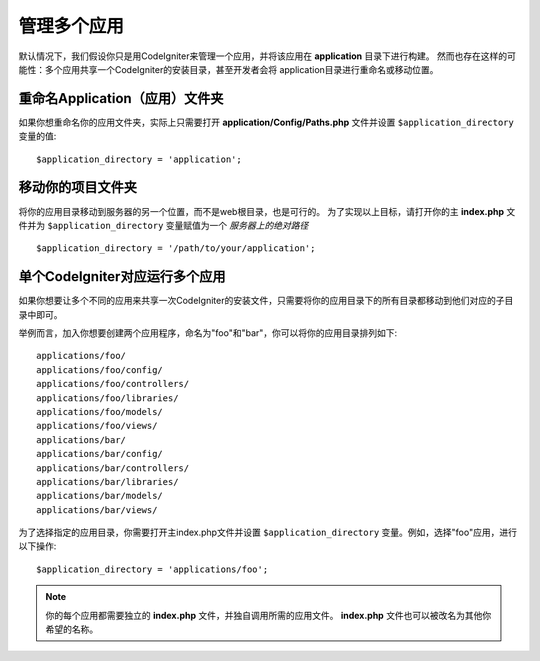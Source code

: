##########################
管理多个应用
##########################

默认情况下，我们假设你只是用CodeIgniter来管理一个应用，并将该应用在 **application** 目录下进行构建。
然而也存在这样的可能性：多个应用共享一个CodeIgniter的安装目录，甚至开发者会将 application目录进行重命名或移动位置。

重命名Application（应用）文件夹
==================================

如果你想重命名你的应用文件夹，实际上只需要打开 **application/Config/Paths.php** 文件并设置 ``$application_directory`` 变量的值::

	$application_directory = 'application';

移动你的项目文件夹
=====================================

将你的应用目录移动到服务器的另一个位置，而不是web根目录，也是可行的。
为了实现以上目标，请打开你的主 **index.php** 文件并为 ``$application_directory`` 变量赋值为一个 *服务器上的绝对路径* ::

	$application_directory = '/path/to/your/application';

单个CodeIgniter对应运行多个应用
===============================================================

如果你想要让多个不同的应用来共享一次CodeIgniter的安装文件，只需要将你的应用目录下的所有目录都移动到他们对应的子目录中即可。

举例而言，加入你想要创建两个应用程序，命名为"foo"和"bar"，你可以将你的应用目录排列如下::

	applications/foo/
	applications/foo/config/
	applications/foo/controllers/
	applications/foo/libraries/
	applications/foo/models/
	applications/foo/views/
	applications/bar/
	applications/bar/config/
	applications/bar/controllers/
	applications/bar/libraries/
	applications/bar/models/
	applications/bar/views/

为了选择指定的应用目录，你需要打开主index.php文件并设置 ``$application_directory`` 变量。例如，选择"foo"应用，进行以下操作::

	$application_directory = 'applications/foo';

.. note:: 你的每个应用都需要独立的 **index.php** 文件，并独自调用所需的应用文件。 **index.php** 文件也可以被改名为其他你希望的名称。
